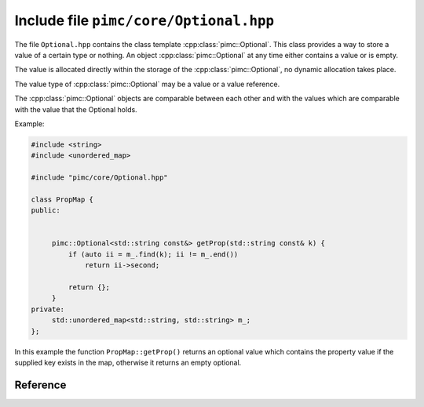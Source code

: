 =========================================
 Include file ``pimc/core/Optional.hpp``
=========================================

The file ``Optional.hpp`` contains the class template
:cpp:class:`pimc::Optional`. This class provides a way to store
a value of a certain type or nothing. An object :cpp:class:`pimc::Optional`
at any time either contains a value or is empty.

The value is allocated directly within the storage of the
:cpp:class:`pimc::Optional`, no dynamic allocation takes place.

The value type of :cpp:class:`pimc::Optional` may be a value or a value
reference.

The :cpp:class:`pimc::Optional` objects are comparable between each other
and with the values which are comparable with the value that the Optional
holds.

Example:

.. code-block:: c++

   #include <string>
   #include <unordered_map>

   #include "pimc/core/Optional.hpp"

   class PropMap {
   public:


	pimc::Optional<std::string const&> getProp(std::string const& k) {
	    if (auto ii = m_.find(k); ii != m_.end())
	        return ii->second;

	    return {};
	}
   private:
	std::unordered_map<std::string, std::string> m_;
   };

In this example the function ``PropMap::getProp()`` returns an optional value
which contains the property value if the supplied key exists in the map,
otherwise it returns an empty optional.

Reference
=========

.. doxygenclass:: pimc::Optional
   :project: PimcLib
   :members:
